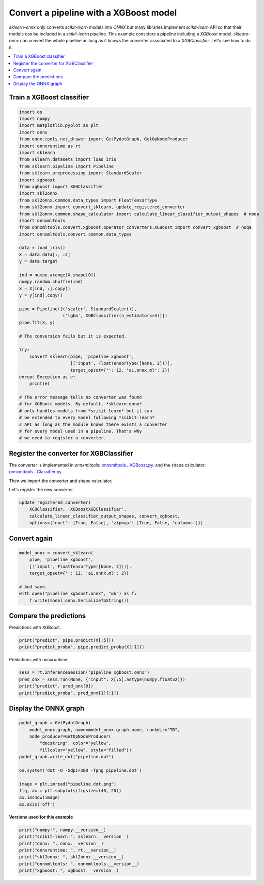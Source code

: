 
.. DO NOT EDIT.
.. THIS FILE WAS AUTOMATICALLY GENERATED BY SPHINX-GALLERY.
.. TO MAKE CHANGES, EDIT THE SOURCE PYTHON FILE:
.. "auto_examples\plot_pipeline_xgboost.py"
.. LINE NUMBERS ARE GIVEN BELOW.

.. only:: html

    .. note::
        :class: sphx-glr-download-link-note

        Click :ref:`here <sphx_glr_download_auto_examples_plot_pipeline_xgboost.py>`
        to download the full example code or to run this example in your browser via Binder

.. rst-class:: sphx-glr-example-title

.. _sphx_glr_auto_examples_plot_pipeline_xgboost.py:


.. _example-xgboost:

Convert a pipeline with a XGBoost model
========================================

.. index:: XGBoost

*sklearn-onnx* only converts *scikit-learn* models into *ONNX*
but many libraries implement *scikit-learn* API so that their models
can be included in a *scikit-learn* pipeline. This example considers
a pipeline including a *XGBoost* model. *sklearn-onnx* can convert
the whole pipeline as long as it knows the converter associated to
a *XGBClassifier*. Let's see how to do it.

.. contents::
    :local:

Train a XGBoost classifier
++++++++++++++++++++++++++

.. GENERATED FROM PYTHON SOURCE LINES 25-75

.. code-block:: default

    import os
    import numpy
    import matplotlib.pyplot as plt
    import onnx
    from onnx.tools.net_drawer import GetPydotGraph, GetOpNodeProducer
    import onnxruntime as rt
    import sklearn
    from sklearn.datasets import load_iris
    from sklearn.pipeline import Pipeline
    from sklearn.preprocessing import StandardScaler
    import xgboost
    from xgboost import XGBClassifier
    import skl2onnx
    from skl2onnx.common.data_types import FloatTensorType
    from skl2onnx import convert_sklearn, update_registered_converter
    from skl2onnx.common.shape_calculator import calculate_linear_classifier_output_shapes  # noqa
    import onnxmltools
    from onnxmltools.convert.xgboost.operator_converters.XGBoost import convert_xgboost  # noqa
    import onnxmltools.convert.common.data_types

    data = load_iris()
    X = data.data[:, :2]
    y = data.target

    ind = numpy.arange(X.shape[0])
    numpy.random.shuffle(ind)
    X = X[ind, :].copy()
    y = y[ind].copy()

    pipe = Pipeline([('scaler', StandardScaler()),
                     ('lgbm', XGBClassifier(n_estimators=3))])
    pipe.fit(X, y)

    # The conversion fails but it is expected.

    try:
        convert_sklearn(pipe, 'pipeline_xgboost',
                        [('input', FloatTensorType([None, 2]))],
                        target_opset={'': 12, 'ai.onnx.ml': 2})
    except Exception as e:
        print(e)

    # The error message tells no converter was found
    # for XGBoost models. By default, *sklearn-onnx*
    # only handles models from *scikit-learn* but it can
    # be extended to every model following *scikit-learn*
    # API as long as the module knows there exists a converter
    # for every model used in a pipeline. That's why
    # we need to register a converter.





.. rst-class:: sphx-glr-script-out

 Out:

 .. code-block:: none

    D:\Program Files\Python\Python39\lib\site-packages\xgboost\sklearn.py:1224: UserWarning: The use of label encoder in XGBClassifier is deprecated and will be removed in a future release. To remove this warning, do the following: 1) Pass option use_label_encoder=False when constructing XGBClassifier object; and 2) Encode your labels (y) as integers starting with 0, i.e. 0, 1, 2, ..., [num_class - 1].
      warnings.warn(label_encoder_deprecation_msg, UserWarning)
    [14:41:59] WARNING: C:/Users/Administrator/workspace/xgboost-win64_release_1.5.1/src/learner.cc:1115: Starting in XGBoost 1.3.0, the default evaluation metric used with the objective 'multi:softprob' was changed from 'merror' to 'mlogloss'. Explicitly set eval_metric if you'd like to restore the old behavior.
    Unable to find a shape calculator for type '<class 'xgboost.sklearn.XGBClassifier'>'.
    It usually means the pipeline being converted contains a
    transformer or a predictor with no corresponding converter
    implemented in sklearn-onnx. If the converted is implemented
    in another library, you need to register
    the converted so that it can be used by sklearn-onnx (function
    update_registered_converter). If the model is not yet covered
    by sklearn-onnx, you may raise an issue to
    https://github.com/onnx/sklearn-onnx/issues
    to get the converter implemented or even contribute to the
    project. If the model is a custom model, a new converter must
    be implemented. Examples can be found in the gallery.





.. GENERATED FROM PYTHON SOURCE LINES 76-87

Register the converter for XGBClassifier
++++++++++++++++++++++++++++++++++++++++

The converter is implemented in *onnxmltools*:
`onnxmltools...XGBoost.py
<https://github.com/onnx/onnxmltools/blob/master/onnxmltools/convert/
xgboost/operator_converters/XGBoost.py>`_.
and the shape calculator:
`onnxmltools...Classifier.py
<https://github.com/onnx/onnxmltools/blob/master/onnxmltools/convert/
xgboost/shape_calculators/Classifier.py>`_.

.. GENERATED FROM PYTHON SOURCE LINES 89-90

Then we import the converter and shape calculator.

.. GENERATED FROM PYTHON SOURCE LINES 92-93

Let's register the new converter.

.. GENERATED FROM PYTHON SOURCE LINES 93-98

.. code-block:: default

    update_registered_converter(
        XGBClassifier, 'XGBoostXGBClassifier',
        calculate_linear_classifier_output_shapes, convert_xgboost,
        options={'nocl': [True, False], 'zipmap': [True, False, 'columns']})








.. GENERATED FROM PYTHON SOURCE LINES 99-101

Convert again
+++++++++++++

.. GENERATED FROM PYTHON SOURCE LINES 101-111

.. code-block:: default


    model_onnx = convert_sklearn(
        pipe, 'pipeline_xgboost',
        [('input', FloatTensorType([None, 2]))],
        target_opset={'': 12, 'ai.onnx.ml': 2})

    # And save.
    with open("pipeline_xgboost.onnx", "wb") as f:
        f.write(model_onnx.SerializeToString())








.. GENERATED FROM PYTHON SOURCE LINES 112-116

Compare the predictions
+++++++++++++++++++++++

Predictions with XGBoost.

.. GENERATED FROM PYTHON SOURCE LINES 116-120

.. code-block:: default


    print("predict", pipe.predict(X[:5]))
    print("predict_proba", pipe.predict_proba(X[:1]))





.. rst-class:: sphx-glr-script-out

 Out:

 .. code-block:: none

    predict [1 0 0 1 1]
    predict_proba [[0.1758379  0.43438542 0.3897767 ]]




.. GENERATED FROM PYTHON SOURCE LINES 121-122

Predictions with onnxruntime.

.. GENERATED FROM PYTHON SOURCE LINES 122-128

.. code-block:: default


    sess = rt.InferenceSession("pipeline_xgboost.onnx")
    pred_onx = sess.run(None, {"input": X[:5].astype(numpy.float32)})
    print("predict", pred_onx[0])
    print("predict_proba", pred_onx[1][:1])





.. rst-class:: sphx-glr-script-out

 Out:

 .. code-block:: none

    predict [1 0 0 1 1]
    predict_proba [{0: 0.175837904214859, 1: 0.43438541889190674, 2: 0.38977670669555664}]




.. GENERATED FROM PYTHON SOURCE LINES 129-131

Display the ONNX graph
++++++++++++++++++++++

.. GENERATED FROM PYTHON SOURCE LINES 131-146

.. code-block:: default


    pydot_graph = GetPydotGraph(
        model_onnx.graph, name=model_onnx.graph.name, rankdir="TB",
        node_producer=GetOpNodeProducer(
            "docstring", color="yellow",
            fillcolor="yellow", style="filled"))
    pydot_graph.write_dot("pipeline.dot")

    os.system('dot -O -Gdpi=300 -Tpng pipeline.dot')

    image = plt.imread("pipeline.dot.png")
    fig, ax = plt.subplots(figsize=(40, 20))
    ax.imshow(image)
    ax.axis('off')




.. image-sg:: /auto_examples/images/sphx_glr_plot_pipeline_xgboost_001.png
   :alt: plot pipeline xgboost
   :srcset: /auto_examples/images/sphx_glr_plot_pipeline_xgboost_001.png
   :class: sphx-glr-single-img


.. rst-class:: sphx-glr-script-out

 Out:

 .. code-block:: none


    (-0.5, 1979.5, 2558.5, -0.5)



.. GENERATED FROM PYTHON SOURCE LINES 147-148

**Versions used for this example**

.. GENERATED FROM PYTHON SOURCE LINES 148-156

.. code-block:: default


    print("numpy:", numpy.__version__)
    print("scikit-learn:", sklearn.__version__)
    print("onnx: ", onnx.__version__)
    print("onnxruntime: ", rt.__version__)
    print("skl2onnx: ", skl2onnx.__version__)
    print("onnxmltools: ", onnxmltools.__version__)
    print("xgboost: ", xgboost.__version__)




.. rst-class:: sphx-glr-script-out

 Out:

 .. code-block:: none

    numpy: 1.21.3
    scikit-learn: 1.1.1
    onnx:  1.12.0
    onnxruntime:  1.10.0
    skl2onnx:  1.11.2
    onnxmltools:  1.11.1
    xgboost:  1.5.2





.. rst-class:: sphx-glr-timing

   **Total running time of the script:** ( 0 minutes  2.010 seconds)


.. _sphx_glr_download_auto_examples_plot_pipeline_xgboost.py:


.. only :: html

 .. container:: sphx-glr-footer
    :class: sphx-glr-footer-example


  .. container:: binder-badge

    .. image:: images/binder_badge_logo.svg
      :target: https://mybinder.org/v2/gh/onnx/onnx.ai/sklearn-onnx//master?filepath=auto_examples/auto_examples/plot_pipeline_xgboost.ipynb
      :alt: Launch binder
      :width: 150 px


  .. container:: sphx-glr-download sphx-glr-download-python

     :download:`Download Python source code: plot_pipeline_xgboost.py <plot_pipeline_xgboost.py>`



  .. container:: sphx-glr-download sphx-glr-download-jupyter

     :download:`Download Jupyter notebook: plot_pipeline_xgboost.ipynb <plot_pipeline_xgboost.ipynb>`


.. only:: html

 .. rst-class:: sphx-glr-signature

    `Gallery generated by Sphinx-Gallery <https://sphinx-gallery.github.io>`_
